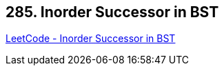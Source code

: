 == 285. Inorder Successor in BST

https://leetcode.com/problems/inorder-successor-in-bst/[LeetCode - Inorder Successor in BST]

